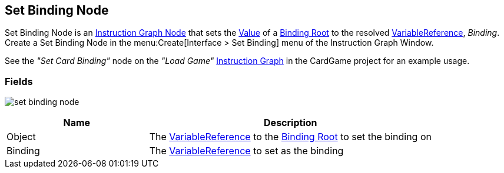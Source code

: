 [#manual/set-binding-node]

## Set Binding Node

Set Binding Node is an <<manual/instruction-graph-node.html,Instruction Graph Node>> that sets the <<reference/variable-value.html,Value>> of a <<manual/binding-root.html,Binding Root>> to the resolved <<reference/variable-reference.html,VariableReference>>, _Binding_. Create a Set Binding Node in the menu:Create[Interface > Set Binding] menu of the Instruction Graph Window.

See the _"Set Card Binding"_ node on the _"Load Game"_ <<manual/instruction-graph.html,Instruction Graph>> in the CardGame project for an example usage.

### Fields

image:set-binding-node.png[]

[cols="1,2"]
|===
| Name	| Description

| Object	| The <<reference/variable-reference.html,VariableReference>> to the <<manual/binding-root.html,Binding Root>> to set the binding on
| Binding	| The <<reference/variable-reference.html,VariableReference>> to set as the binding
|===

ifdef::backend-multipage_html5[]
<<reference/set-binding-node.html,Reference>>
endif::[]